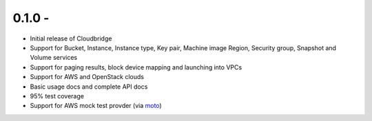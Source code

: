 0.1.0 -
-------

* Initial release of Cloudbridge
* Support for Bucket, Instance, Instance type, Key pair, Machine image
  Region, Security group, Snapshot and Volume services
* Support for paging results, block device mapping and launching into VPCs
* Support for AWS and OpenStack clouds
* Basic usage docs and complete API docs
* 95% test coverage
* Support for AWS mock test provder (via
  `moto <https://github.com/spulec/moto>`_)

